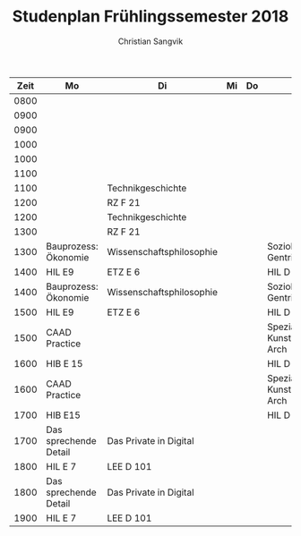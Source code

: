 #+TITLE: Studenplan Frühlingssemester 2018
#+AUTHOR: Christian Sangvik

| Zeit | Mo                    | Di                       | Mi | Do | Fr                           |
|------+-----------------------+--------------------------+----+----+------------------------------|
| 0800 |                       |                          |    |    |                              |
| 0900 |                       |                          |    |    |                              |
|------+-----------------------+--------------------------+----+----+------------------------------|
| 0900 |                       |                          |    |    |                              |
| 1000 |                       |                          |    |    |                              |
|------+-----------------------+--------------------------+----+----+------------------------------|
| 1000 |                       |                          |    |    |                              |
| 1100 |                       |                          |    |    |                              |
|------+-----------------------+--------------------------+----+----+------------------------------|
| 1100 |                       | Technikgeschichte        |    |    |                              |
| 1200 |                       | RZ F 21                  |    |    |                              |
|------+-----------------------+--------------------------+----+----+------------------------------|
| 1200 |                       | Technikgeschichte        |    |    |                              |
| 1300 |                       | RZ F 21                  |    |    |                              |
|------+-----------------------+--------------------------+----+----+------------------------------|
| 1300 | Bauprozess: Ökonomie  | Wissenschaftsphilosophie |    |    | Soziologie: Gentrification   |
| 1400 | HIL E9                | ETZ E 6                  |    |    | HIL D 10.2                   |
|------+-----------------------+--------------------------+----+----+------------------------------|
| 1400 | Bauprozess: Ökonomie  | Wissenschaftsphilosophie |    |    | Soziologie: Gentrification   |
| 1500 | HIL E9                | ETZ E 6                  |    |    | HIL D 10.2                   |
|------+-----------------------+--------------------------+----+----+------------------------------|
| 1500 | CAAD Practice         |                          |    |    | Spezialfragen Kunst und Arch |
| 1600 | HIB E 15              |                          |    |    | HIL D 10.2                   |
|------+-----------------------+--------------------------+----+----+------------------------------|
| 1600 | CAAD Practice         |                          |    |    | Spezialfragen Kunst und Arch |
| 1700 | HIB E15               |                          |    |    | HIL D 10.2                   |
|------+-----------------------+--------------------------+----+----+------------------------------|
| 1700 | Das sprechende Detail | Das Private in Digital   |    |    |                              |
| 1800 | HIL E 7               | LEE D 101                |    |    |                              |
|------+-----------------------+--------------------------+----+----+------------------------------|
| 1800 | Das sprechende Detail | Das Private in Digital   |    |    |                              |
| 1900 | HIL E 7               | LEE D 101                |    |    |                              |
|------+-----------------------+--------------------------+----+----+------------------------------|
